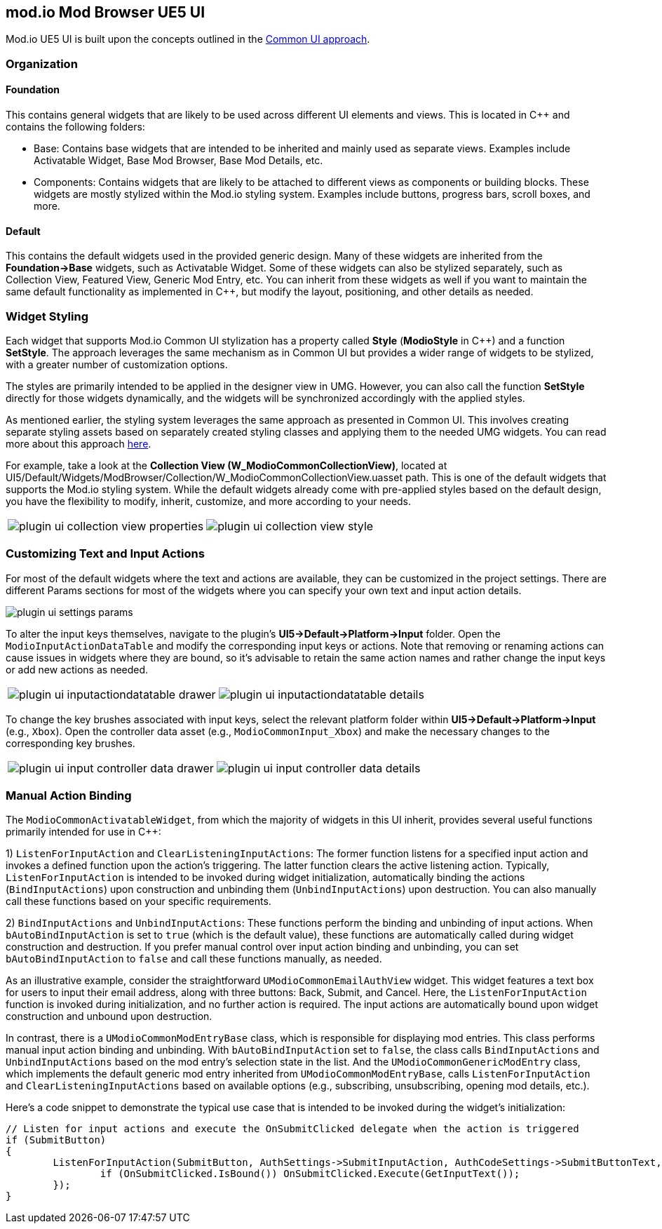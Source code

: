 == mod.io Mod Browser UE5 UI

Mod.io UE5 UI is built upon the concepts outlined in the link:https://docs.unrealengine.com/5.0/en-US/common-ui-plugin-for-advanced-user-interfaces-in-unreal-engine/[Common UI approach].

=== Organization

==== Foundation

This contains general widgets that are likely to be used across different UI elements and views. This is located in C++ and contains the following folders:

* Base: Contains base widgets that are intended to be inherited and mainly used as separate views. Examples include Activatable Widget, Base Mod Browser, Base Mod Details, etc.

* Components: Contains widgets that are likely to be attached to different views as components or building blocks. These widgets are mostly stylized within the Mod.io styling system. Examples include buttons, progress bars, scroll boxes, and more.

==== Default

This contains the default widgets used in the provided generic design. Many of these widgets are inherited from the **Foundation->Base** widgets, such as Activatable Widget. Some of these widgets can also be stylized separately, such as Collection View, Featured View, Generic Mod Entry, etc. You can inherit from these widgets as well if you want to maintain the same default functionality as implemented in C++, but modify the layout, positioning, and other details as needed.

=== Widget Styling

Each widget that supports Mod.io Common UI stylization has a property called **Style** (**ModioStyle** in C++) and a function **SetStyle**. The approach leverages the same mechanism as in Common UI but provides a wider range of widgets to be stylized, with a greater number of customization options.

The styles are primarily intended to be applied in the designer view in UMG. However, you can also call the function **SetStyle** directly for those widgets dynamically, and the widgets will be synchronized accordingly with the applied styles.

As mentioned earlier, the styling system leverages the same approach as presented in Common UI. This involves creating separate styling assets based on separately created styling classes and applying them to the needed UMG widgets. You can read more about this approach link:https://docs.unrealengine.com/5.0/en-US/common-ui-quickstart-guide-for-unreal-engine/[here].

For example, take a look at the **Collection View (W_ModioCommonCollectionView)**, located at UI5/Default/Widgets/ModBrowser/Collection/W_ModioCommonCollectionView.uasset path. This is one of the default widgets that supports the Mod.io styling system. While the default widgets already come with pre-applied styles based on the default design, you have the flexibility to modify, inherit, customize, and more according to your needs.

[cols="a,a", frame=none, grid=none]
|===
| image::img/UE5/plugin_ui_collection_view_properties.png[]
| image::img/UE5/plugin_ui_collection_view_style.png[]
|===

=== Customizing Text and Input Actions

For most of the default widgets where the text and actions are available, they can be customized in the project settings. There are different Params sections for most of the widgets where you can specify your own text and input action details.

image::img/UE5/plugin_ui_settings_params.png[]

To alter the input keys themselves, navigate to the plugin's **UI5->Default->Platform->Input** folder. Open the `ModioInputActionDataTable` and modify the corresponding input keys or actions. Note that removing or renaming actions can cause issues in widgets where they are bound, so it's advisable to retain the same action names and rather change the input keys or add new actions as needed.

[cols="a,a", frame=none, grid=none]
|===
| image::img/UE5/plugin_ui_inputactiondatatable_drawer.png[]
| image::img/UE5/plugin_ui_inputactiondatatable_details.png[]
|===

To change the key brushes associated with input keys, select the relevant platform folder within **UI5->Default->Platform->Input** (e.g., `Xbox`). Open the controller data asset (e.g., `ModioCommonInput_Xbox`) and make the necessary changes to the corresponding key brushes.

[cols="a,a", frame=none, grid=none]
|===
| image::img/UE5/plugin_ui_input_controller_data_drawer.png[]
| image::img/UE5/plugin_ui_input_controller_data_details.png[]
|===


=== Manual Action Binding

The `ModioCommonActivatableWidget`, from which the majority of widgets in this UI inherit, provides several useful functions primarily intended for use in C++:

1) `ListenForInputAction` and `ClearListeningInputActions`: The former function listens for a specified input action and invokes a defined function upon the action's triggering. The latter function clears the active listening action. Typically, `ListenForInputAction` is intended to be invoked during widget initialization, automatically binding the actions (`BindInputActions`) upon construction and unbinding them (`UnbindInputActions`) upon destruction. You can also manually call these functions based on your specific requirements.

2) `BindInputActions` and `UnbindInputActions`: These functions perform the binding and unbinding of input actions. When `bAutoBindInputAction` is set to `true` (which is the default value), these functions are automatically called during widget construction and destruction. If you prefer manual control over input action binding and unbinding, you can set `bAutoBindInputAction` to `false` and call these functions manually, as needed.

As an illustrative example, consider the straightforward `UModioCommonEmailAuthView` widget. This widget features a text box for users to input their email address, along with three buttons: Back, Submit, and Cancel. Here, the `ListenForInputAction` function is invoked during initialization, and no further action is required. The input actions are automatically bound upon widget construction and unbound upon destruction.

In contrast, there is a `UModioCommonModEntryBase` class, which is responsible for displaying mod entries. This class performs manual input action binding and unbinding. With `bAutoBindInputAction` set to `false`, the class calls `BindInputActions` and `UnbindInputActions` based on the mod entry's selection state in the list. And the `UModioCommonGenericModEntry` class, which implements the default generic mod entry inherited from `UModioCommonModEntryBase`, calls `ListenForInputAction` and `ClearListeningInputActions` based on available options (e.g., subscribing, unsubscribing, opening mod details, etc.).

Here's a code snippet to demonstrate the typical use case that is intended to be invoked during the widget's initialization:
```cpp
// Listen for input actions and execute the OnSubmitClicked delegate when the action is triggered
if (SubmitButton)
{
	ListenForInputAction(SubmitButton, AuthSettings->SubmitInputAction, AuthCodeSettings->SubmitButtonText, [this]() {
		if (OnSubmitClicked.IsBound()) OnSubmitClicked.Execute(GetInputText());
	});
}
```